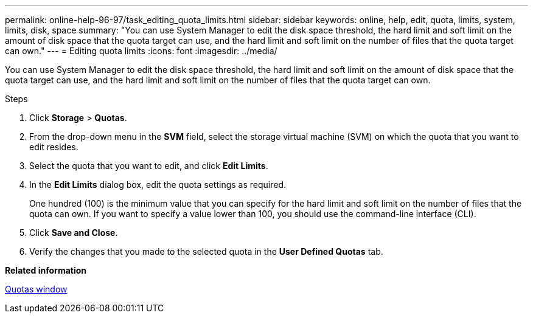---
permalink: online-help-96-97/task_editing_quota_limits.html
sidebar: sidebar
keywords: online, help, edit, quota, limits, system, limits, disk, space
summary: "You can use System Manager to edit the disk space threshold, the hard limit and soft limit on the amount of disk space that the quota target can use, and the hard limit and soft limit on the number of files that the quota target can own."
---
= Editing quota limits
:icons: font
:imagesdir: ../media/

[.lead]
You can use System Manager to edit the disk space threshold, the hard limit and soft limit on the amount of disk space that the quota target can use, and the hard limit and soft limit on the number of files that the quota target can own.

.Steps

. Click *Storage* > *Quotas*.
. From the drop-down menu in the *SVM* field, select the storage virtual machine (SVM) on which the quota that you want to edit resides.
. Select the quota that you want to edit, and click *Edit Limits*.
. In the *Edit Limits* dialog box, edit the quota settings as required.
+
One hundred (100) is the minimum value that you can specify for the hard limit and soft limit on the number of files that the quota can own. If you want to specify a value lower than 100, you should use the command-line interface (CLI).

. Click *Save and Close*.
. Verify the changes that you made to the selected quota in the *User Defined Quotas* tab.

*Related information*

xref:reference_quotas_window.adoc[Quotas window]

